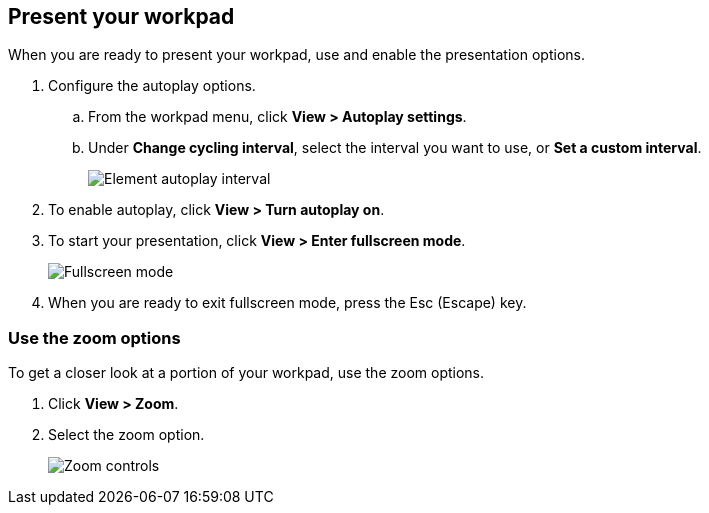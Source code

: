 [role="xpack"]
[[canvas-present-workpad]]
== Present your workpad

When you are ready to present your workpad, use and enable the presentation options.

. Configure the autoplay options.

.. From the workpad menu, click *View > Autoplay settings*.

.. Under *Change cycling interval*, select the interval you want to use, or *Set a custom interval*.
+
[role="screenshot"]
image::images/canvas-autoplay-interval.png[Element autoplay interval]

. To enable autoplay, click *View > Turn autoplay on*.

. To start your presentation, click *View > Enter fullscreen mode*.
+
[role="screenshot"]
image::images/canvas-fullscreen.png[Fullscreen mode]

. When you are ready to exit fullscreen mode, press the Esc (Escape) key.

[float]
[[zoom-in-out]]
=== Use the zoom options

To get a closer look at a portion of your workpad, use the zoom options.

. Click *View > Zoom*.

. Select the zoom option.
+
[role="screenshot"]
image::images/canvas-zoom-controls.png[Zoom controls]
